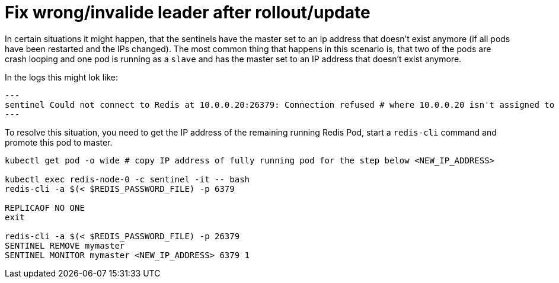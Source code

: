 = Fix wrong/invalide leader after rollout/update

In certain situations it might happen, that the sentinels have the master set to an ip address that doesn't exist anymore (if all pods have been restarted and the IPs changed). The most common thing that happens in this scenario is, that two of the pods are crash looping and one pod is running as a `slave` and has the master set to an IP address that doesn't exist anymore.

In the logs this might lok like:

[source,shell]
---
sentinel Could not connect to Redis at 10.0.0.20:26379: Connection refused # where 10.0.0.20 isn't assigned to any of the redis pods
---

To resolve this situation, you need to get the IP address of the remaining running Redis Pod, start a `redis-cli` command and promote this pod to master.

[source,shell]
----
kubectl get pod -o wide # copy IP address of fully running pod for the step below <NEW_IP_ADDRESS>

kubectl exec redis-node-0 -c sentinel -it -- bash
redis-cli -a $(< $REDIS_PASSWORD_FILE) -p 6379

REPLICAOF NO ONE
exit

redis-cli -a $(< $REDIS_PASSWORD_FILE) -p 26379
SENTINEL REMOVE mymaster
SENTINEL MONITOR mymaster <NEW_IP_ADDRESS> 6379 1
----
